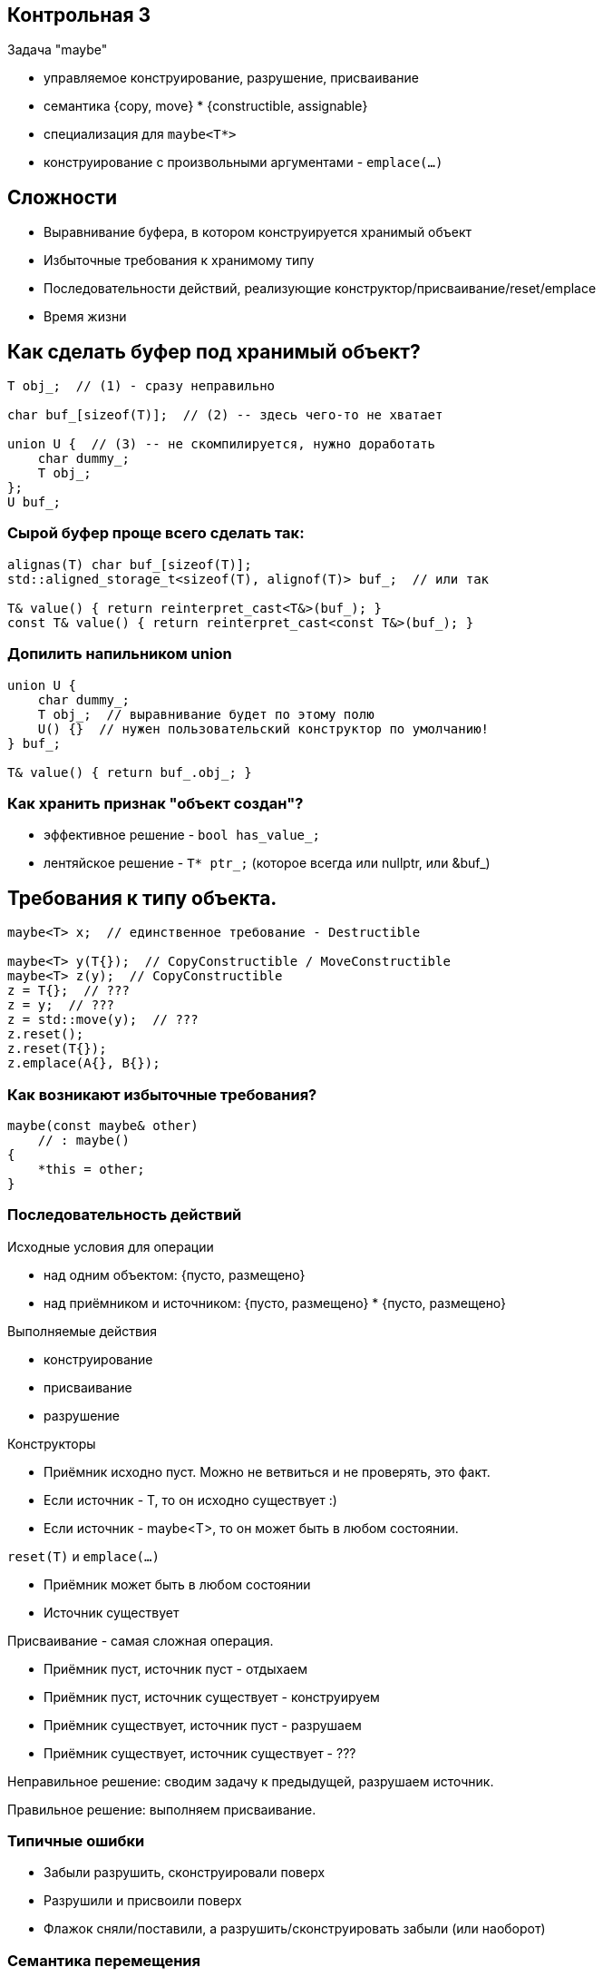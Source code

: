 :icons: font
:lecture: Разбор контрольных
:table-caption!:
:example-caption!:
:source-highlighter: highlightjs
:revealjs_hash: true
:customcss: https://rawcdn.githack.com/fedochet/asciidoc-revealjs-online-converter/7012d6dd12132363bbec8ba4800272ceb6d0a3e6/asciidoc_revealjs_custom_style.css
:revealjs_theme: blood
:stylesheet: main.css

== Контрольная 3

Задача "maybe"

- управляемое конструирование, разрушение, присваивание
- семантика {copy, move} * {constructible, assignable}
- специализация для `maybe<T*>`
- конструирование с произвольными аргументами - `emplace(...)`

== Сложности

- Выравнивание буфера, в котором конструируется хранимый объект
- Избыточные требования к хранимому типу
- Последовательности действий, реализующие конструктор/присваивание/reset/emplace
- Время жизни

== Как сделать буфер под хранимый объект?

[code,cpp]
----
T obj_;  // (1) - сразу неправильно

char buf_[sizeof(T)];  // (2) -- здесь чего-то не хватает

union U {  // (3) -- не скомпилируется, нужно доработать
    char dummy_;
    T obj_;
};
U buf_;
----

=== Сырой буфер проще всего сделать так:

[code,cpp]
----
alignas(T) char buf_[sizeof(T)];
std::aligned_storage_t<sizeof(T), alignof(T)> buf_;  // или так

T& value() { return reinterpret_cast<T&>(buf_); }
const T& value() { return reinterpret_cast<const T&>(buf_); }
----

=== Допилить напильником union

[code,cpp]
----
union U {
    char dummy_;
    T obj_;  // выравнивание будет по этому полю
    U() {}  // нужен пользовательский конструктор по умолчанию!
} buf_;

T& value() { return buf_.obj_; }
----

=== Как хранить признак "объект создан"?

- эффективное решение - `bool has_value_;`
- лентяйское решение - `T* ptr_;` (которое всегда или nullptr, или &buf_)

== Требования к типу объекта.

[code,cpp]
----
maybe<T> x;  // единственное требование - Destructible

maybe<T> y(T{});  // CopyConstructible / MoveConstructible
maybe<T> z(y);  // CopyConstructible
z = T{};  // ???
z = y;  // ???
z = std::move(y);  // ???
z.reset();
z.reset(T{});
z.emplace(A{}, B{});
----

=== Как возникают избыточные требования?

[code,cpp]
----
maybe(const maybe& other)
    // : maybe()
{
    *this = other;
}
----

=== Последовательность действий

Исходные условия для операции

- над одним объектом: {пусто, размещено}
- над приёмником и источником: {пусто, размещено} * {пусто, размещено}

Выполняемые действия

- конструирование
- присваивание
- разрушение

ifdef::backend-revealjs[=== !]

Конструкторы

- Приёмник исходно пуст. Можно не ветвиться и не проверять, это факт.
- Если источник - T, то он исходно существует :)
- Если источник - maybe<T>, то он может быть в любом состоянии.

ifdef::backend-revealjs[=== !]

`reset(T)` и `emplace(...)`

- Приёмник может быть в любом состоянии
- Источник существует

ifdef::backend-revealjs[=== !]

Присваивание - самая сложная операция.

- Приёмник пуст, источник пуст - отдыхаем
- Приёмник пуст, источник существует - конструируем
- Приёмник существует, источник пуст - разрушаем
- Приёмник существует, источник существует - ???

Неправильное решение: сводим задачу к предыдущей, разрушаем источник.

Правильное решение: выполняем присваивание.

=== Типичные ошибки

- Забыли разрушить, сконструировали поверх
- Разрушили и присвоили поверх
- Флажок сняли/поставили, а разрушить/сконструировать забыли (или наоборот)

=== Семантика перемещения

Перемещение бывает двух видов: "слабая" и "сильная"

ifdef::backend-revealjs[=== !]

"Слабая" семантика: источник остаётся в каком-то валидном состоянии,
лишь бы операция была быстрой и noexcept.

В частности, может подойти и copy, и swap.

Все тривиальные типы имеют слабую семантику перемещения.

std::optional также имеет слабую семантику.
Прямо оговаривается, что деструктор у источника не вызывается.
https://en.cppreference.com/w/cpp/utility/optional/optional

ifdef::backend-revealjs[=== !]

"Сильная" семантика: источник переходит в пустое состояние.

Все стандартные умные указатели.

Смысл в том, что количество экземпляров данных при перемещении сохраняется,
тогда как при копировании - увеличивается.

ifdef::backend-revealjs[=== !]

Несмотря на то, что maybe - это рукодельный std::optional, в техзадании не было
ограничений на семантику. Можно и так, и этак.

Разумеется, перемещение хранимого типа должно быть честным.

Если T - это std::unique_ptr, например, то конструктор maybe<T>(T&& other) должен
переместить аргумент, сделав std::move(other).

Но конструктор maybe<T>(maybe<T>&& other) может, на выбор

- переместить данные, оставив `other.hasValue()==true`, но `other.value()==nullptr`
- переместить данные и очистить источник, сделав `other.hasValue()==false`

